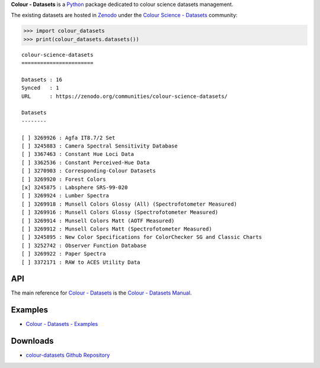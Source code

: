 .. title: Colour - Datasets
.. slug: colour-datasets
.. date: 2019-10-06 00:14:27 UTC+01:00
.. tags: colour, colour science, colour - datasets, datasets
.. category:
.. link: 
.. description: 
.. type: text

**Colour - Datasets** is a `Python <https://www.python.org/>`__ package
dedicated to colour science datasets management.

The existing datasets are hosted in
`Zenodo <https://zenodo.org/>`__ under the
`Colour Science - Datasets <https://zenodo.org/communities/colour-science-datasets/>`__
community:

.. code-block:: python

    >>> import colour_datasets
    >>> print(colour_datasets.datasets())

::

    colour-science-datasets
    =======================

    Datasets : 16
    Synced   : 1
    URL      : https://zenodo.org/communities/colour-science-datasets/

    Datasets
    --------

    [ ] 3269926 : Agfa IT8.7/2 Set
    [ ] 3245883 : Camera Spectral Sensitivity Database
    [ ] 3367463 : Constant Hue Loci Data
    [ ] 3362536 : Constant Perceived-Hue Data
    [ ] 3270903 : Corresponding-Colour Datasets
    [ ] 3269920 : Forest Colors
    [x] 3245875 : Labsphere SRS-99-020
    [ ] 3269924 : Lumber Spectra
    [ ] 3269918 : Munsell Colors Glossy (All) (Spectrofotometer Measured)
    [ ] 3269916 : Munsell Colors Glossy (Spectrofotometer Measured)
    [ ] 3269914 : Munsell Colors Matt (AOTF Measured)
    [ ] 3269912 : Munsell Colors Matt (Spectrofotometer Measured)
    [ ] 3245895 : New Color Specifications for ColorChecker SG and Classic Charts
    [ ] 3252742 : Observer Function Database
    [ ] 3269922 : Paper Spectra
    [ ] 3372171 : RAW to ACES Utility Data

API
^^^

The main reference for `Colour - Datasets <https://github.com/colour-science/colour-datasets>`__
is the `Colour - Datasets Manual <https://colour-datasets.readthedocs.io/en/latest/manual.html>`__.

Examples
^^^^^^^^

-   `Colour - Datasets - Examples <https://github.com/colour-science/colour-datasets/tree/develop/colour_datasets/examples>`__

Downloads
^^^^^^^^^

-   `colour-datasets Github Repository <https://github.com/colour-science/colour-datasets>`__
